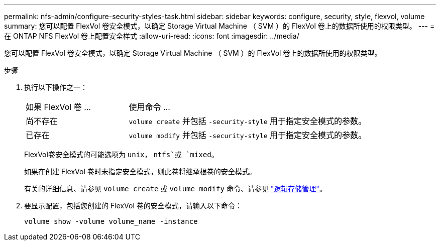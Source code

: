 ---
permalink: nfs-admin/configure-security-styles-task.html 
sidebar: sidebar 
keywords: configure, security, style, flexvol, volume 
summary: 您可以配置 FlexVol 卷安全模式，以确定 Storage Virtual Machine （ SVM ）的 FlexVol 卷上的数据所使用的权限类型。 
---
= 在 ONTAP NFS FlexVol 卷上配置安全样式
:allow-uri-read: 
:icons: font
:imagesdir: ../media/


[role="lead"]
您可以配置 FlexVol 卷安全模式，以确定 Storage Virtual Machine （ SVM ）的 FlexVol 卷上的数据所使用的权限类型。

.步骤
. 执行以下操作之一：
+
[cols="30,70"]
|===


| 如果 FlexVol 卷 ... | 使用命令 ... 


 a| 
尚不存在
 a| 
`volume create` 并包括 `-security-style` 用于指定安全模式的参数。



 a| 
已存在
 a| 
`volume modify` 并包括 `-security-style` 用于指定安全模式的参数。

|===
+
FlexVol卷安全模式的可能选项为 `unix`， `ntfs`或 `mixed`。

+
如果在创建 FlexVol 卷时未指定安全模式，则此卷将继承根卷的安全模式。

+
有关的详细信息、请参见 `volume create` 或 `volume modify` 命令、请参见 link:../volumes/index.html["逻辑存储管理"]。

. 要显示配置，包括您创建的 FlexVol 卷的安全模式，请输入以下命令：
+
`volume show -volume volume_name -instance`


